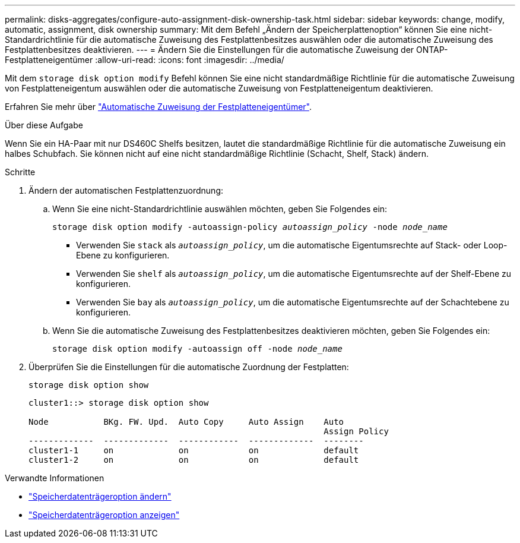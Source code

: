 ---
permalink: disks-aggregates/configure-auto-assignment-disk-ownership-task.html 
sidebar: sidebar 
keywords: change, modify, automatic, assignment, disk ownership 
summary: Mit dem Befehl „Ändern der Speicherplattenoption“ können Sie eine nicht-Standardrichtlinie für die automatische Zuweisung des Festplattenbesitzes auswählen oder die automatische Zuweisung des Festplattenbesitzes deaktivieren. 
---
= Ändern Sie die Einstellungen für die automatische Zuweisung der ONTAP-Festplatteneigentümer
:allow-uri-read: 
:icons: font
:imagesdir: ../media/


[role="lead"]
Mit dem `storage disk option modify` Befehl können Sie eine nicht standardmäßige Richtlinie für die automatische Zuweisung von Festplatteneigentum auswählen oder die automatische Zuweisung von Festplatteneigentum deaktivieren.

Erfahren Sie mehr über link:disk-autoassignment-policy-concept.html["Automatische Zuweisung der Festplatteneigentümer"].

.Über diese Aufgabe
Wenn Sie ein HA-Paar mit nur DS460C Shelfs besitzen, lautet die standardmäßige Richtlinie für die automatische Zuweisung ein halbes Schubfach. Sie können nicht auf eine nicht standardmäßige Richtlinie (Schacht, Shelf, Stack) ändern.

.Schritte
. Ändern der automatischen Festplattenzuordnung:
+
.. Wenn Sie eine nicht-Standardrichtlinie auswählen möchten, geben Sie Folgendes ein:
+
`storage disk option modify -autoassign-policy _autoassign_policy_ -node _node_name_`

+
*** Verwenden Sie `stack` als `_autoassign_policy_`, um die automatische Eigentumsrechte auf Stack- oder Loop-Ebene zu konfigurieren.
*** Verwenden Sie `shelf` als `_autoassign_policy_`, um die automatische Eigentumsrechte auf der Shelf-Ebene zu konfigurieren.
*** Verwenden Sie `bay` als `_autoassign_policy_`, um die automatische Eigentumsrechte auf der Schachtebene zu konfigurieren.


.. Wenn Sie die automatische Zuweisung des Festplattenbesitzes deaktivieren möchten, geben Sie Folgendes ein:
+
`storage disk option modify -autoassign off -node _node_name_`



. Überprüfen Sie die Einstellungen für die automatische Zuordnung der Festplatten:
+
`storage disk option show`

+
[listing]
----
cluster1::> storage disk option show

Node           BKg. FW. Upd.  Auto Copy     Auto Assign    Auto
                                                           Assign Policy
-------------  -------------  ------------  -------------  --------
cluster1-1     on             on            on             default
cluster1-2     on             on            on             default
----


.Verwandte Informationen
* link:https://docs.netapp.com/us-en/ontap-cli/storage-disk-option-modify.html["Speicherdatenträgeroption ändern"^]
* link:https://docs.netapp.com/us-en/ontap-cli/storage-disk-option-show.html["Speicherdatenträgeroption anzeigen"^]

